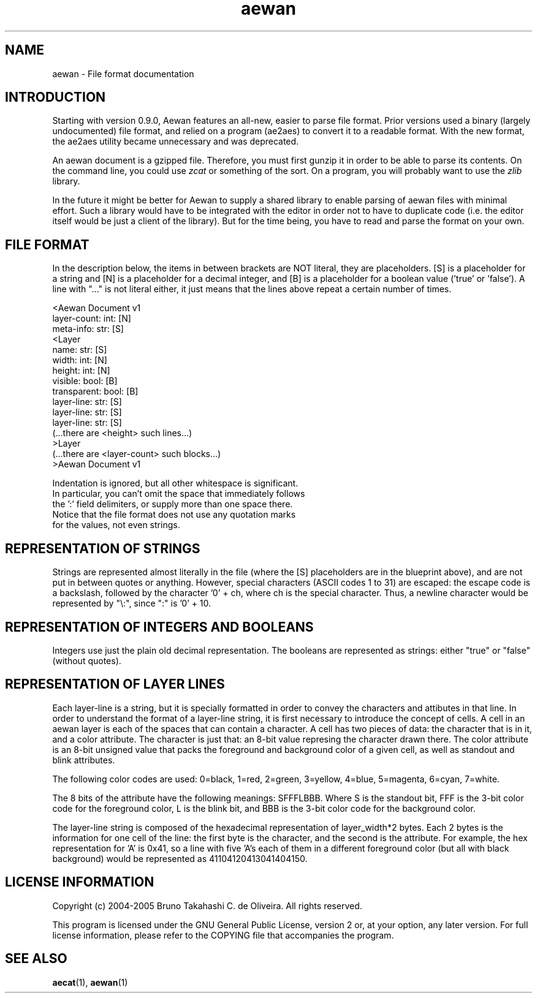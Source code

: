 .TH aewan "5" "August 2005" "aewan (Aewan Ascii Art Editor)"

.SH NAME
aewan \- File format documentation

.SH INTRODUCTION
Starting with version 0.9.0, Aewan features an all-new, easier to parse
file format. Prior versions used a binary (largely undocumented) file
format, and relied on a program (ae2aes) to convert it to a readable
format. With the new format, the ae2aes utility became unnecessary
and was deprecated.

An aewan document is a gzipped file. Therefore, you must first gunzip
it in order to be able to parse its contents. On the command line, you
could use \fIzcat\fR or something of the sort. On a program, you will
probably want to use the \fIzlib\fR library.

In the future it might be better for Aewan to supply a shared library
to enable parsing of aewan files with minimal effort. Such a library would
have to be integrated with the editor in order not to have to duplicate
code (i.e. the editor itself would be just a client of the library).
But for the time being, you have to read and parse the format
on your own.

.SH FILE FORMAT

In the description below, the items in between brackets are NOT literal,
they are placeholders. [S] is a placeholder for a string and [N] is a
placeholder for a decimal integer, and [B] is a placeholder for a boolean
value ('true' or 'false'). A line with "..." is not literal either, it
just means that the lines above repeat a certain number of times.

.nf
<Aewan Document v1
   layer-count: int: [N]
   meta-info: str: [S]
   <Layer
        name: str: [S]
        width: int: [N]
        height: int: [N]
        visible: bool: [B]
        transparent: bool: [B]
        layer-line: str: [S]
        layer-line: str: [S]
        layer-line: str: [S]
        (...there are <height> such lines...)
   >Layer
   (...there are <layer-count> such blocks...)
>Aewan Document v1
.ff

Indentation is ignored, but all other whitespace is significant.
In particular, you can't omit the space that immediately follows
the ':' field delimiters, or supply more than one space there.
Notice that the file format does not use any quotation marks
for the values, not even strings.

.SH REPRESENTATION OF STRINGS
Strings are represented almost literally in the file (where the [S]
placeholders are in the blueprint above), and are not put in between
quotes or anything. However, special characters (ASCII codes 1 to 31)
are escaped: the escape code is a backslash, followed by the 
character '0' + ch, where ch is the special character. Thus, a newline 
character would be represented by "\\:", since ":" is '0' + 10.

.SH REPRESENTATION OF INTEGERS AND BOOLEANS
Integers use just the plain old decimal representation. The booleans
are represented as strings: either "true" or "false" (without quotes).

.SH REPRESENTATION OF LAYER LINES
Each layer-line is a string, but it is specially formatted in order
to convey the characters and attibutes in that line. In order to
understand the format of a layer-line string, it is first necessary
to introduce the concept of cells. A cell in an aewan layer is each
of the spaces that can contain a character. A cell has two pieces
of data: the character that is in it, and a color attribute. 
The character is just that: an 8-bit value represing the character
drawn there. The color attribute is an 8-bit unsigned value that packs the
foreground and background color of a given cell, as well as standout
and blink attributes.

The following color codes are used: 0=black, 1=red, 2=green,
3=yellow, 4=blue, 5=magenta, 6=cyan, 7=white. 

The 8 bits of the attribute have the following meanings: SFFFLBBB.
Where S is the standout bit, FFF is the 3-bit color code for
the foreground color, L is the blink bit, and BBB is the
3-bit color code for the background color.

The layer-line string is composed of the hexadecimal representation
of layer_width*2 bytes. Each 2 bytes is the information for one
cell of the line: the first byte is the character, and the second
is the attribute. For example, the hex representation for 'A' is
0x41, so a line with five 'A's each of them in a different foreground
color (but all with black background) would be represented as
41104120413041404150.

.SH LICENSE INFORMATION
Copyright (c) 2004-2005 Bruno Takahashi C. de Oliveira. All rights reserved.

This program is licensed under the GNU General Public License,
version 2 or, at your option, any later version. For full license
information, please refer to the COPYING file that accompanies
the program.

.SH SEE ALSO
\fBaecat\fR(1), \fBaewan\fR(1)

